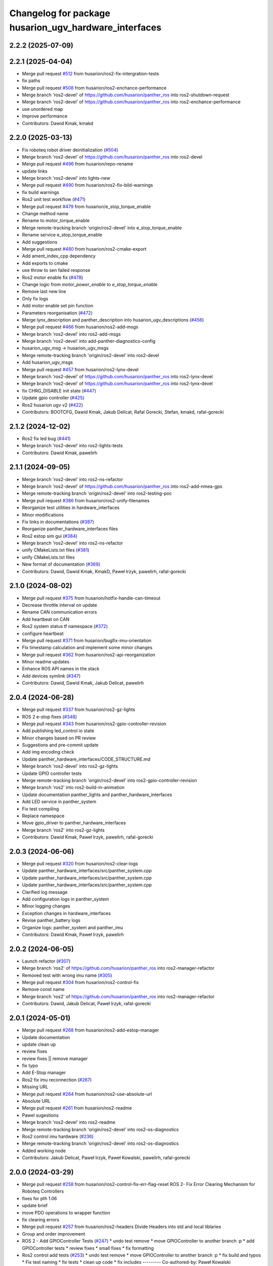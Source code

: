 ^^^^^^^^^^^^^^^^^^^^^^^^^^^^^^^^^^^^^^^^^^^^^^^^^
Changelog for package husarion_ugv_hardware_interfaces
^^^^^^^^^^^^^^^^^^^^^^^^^^^^^^^^^^^^^^^^^^^^^^^^^

2.2.2 (2025-07-09)
------------------

2.2.1 (2025-04-04)
------------------
* Merge pull request `#512 <https://github.com/husarion/husarion_ugv_ros/issues/512>`_ from husarion/ros2-fix-intergration-tests
* fix paths
* Merge pull request `#508 <https://github.com/husarion/husarion_ugv_ros/issues/508>`_ from husarion/ros2-enchance-performance
* Merge branch 'ros2-devel' of https://github.com/husarion/panther_ros into ros2-shutdown-request
* Merge branch 'ros2-devel' of https://github.com/husarion/panther_ros into ros2-enchance-performance
* use unordered map
* Improve performance
* Contributors: Dawid Kmak, kmakd

2.2.0 (2025-03-13)
------------------
* Fix roboteq robot driver deinitialization (`#504 <https://github.com/husarion/husarion_ugv_ros/issues/504>`_)
* Merge branch 'ros2-devel' of https://github.com/husarion/panther_ros into ros2-devel
* Merge pull request `#496 <https://github.com/husarion/husarion_ugv_ros/issues/496>`_ from husarion/repo-rename
* update links
* Merge branch 'ros2-devel' into lights-new
* Merge pull request `#490 <https://github.com/husarion/husarion_ugv_ros/issues/490>`_ from husarion/ros2-fix-bild-warnings
* fix build warnings
* Ros2 unit test workflow (`#471 <https://github.com/husarion/husarion_ugv_ros/issues/471>`_)
* Merge pull request `#479 <https://github.com/husarion/husarion_ugv_ros/issues/479>`_ from husarion/e_stop_torque_enable
* Change method name
* Rename to motor_torque_enable
* Merge remote-tracking branch 'origin/ros2-devel' into e_stop_torque_enable
* Rename service e_stop_torque_enable
* Add suggestions
* Merge pull request `#480 <https://github.com/husarion/husarion_ugv_ros/issues/480>`_ from husarion/ros2-cmake-export
* Add ament_index_cpp dependency
* Add exports to cmake
* use throw to sen failed response
* Ros2 motor enable fix (`#478 <https://github.com/husarion/husarion_ugv_ros/issues/478>`_)
* Change logic from `motor_power_enable` to `e_stop_torque_enable`
* Remove last new line
* Only fix logs
* Add motor enable set pin function
* Parameters reorganisation  (`#472 <https://github.com/husarion/husarion_ugv_ros/issues/472>`_)
* Merge lynx_description and panther_description into husarion_ugv_descriptions (`#456 <https://github.com/husarion/husarion_ugv_ros/issues/456>`_)
* Merge pull request `#466 <https://github.com/husarion/husarion_ugv_ros/issues/466>`_ from husarion/ros2-add-msgs
* Merge branch 'ros2-devel' into ros2-add-msgs
* Merge branch 'ros2-devel' into add-panther-diagnostics-config
* husarion_ugv_msg -> husarion_ugv_msgs
* Merge remote-tracking branch 'origin/ros2-devel' into ros2-devel
* Add husarion_ugv_msgs
* Merge pull request `#457 <https://github.com/husarion/husarion_ugv_ros/issues/457>`_ from husarion/ros2-lynx-devel
* Merge branch 'ros2-devel' of https://github.com/husarion/panther_ros into ros2-lynx-devel
* Merge branch 'ros2-devel' of https://github.com/husarion/panther_ros into ros2-lynx-devel
* fix CHRG_DISABLE init state (`#447 <https://github.com/husarion/husarion_ugv_ros/issues/447>`_)
* Update gpio controller (`#425 <https://github.com/husarion/husarion_ugv_ros/issues/425>`_)
* Ros2 husarion ugv v2 (`#422 <https://github.com/husarion/husarion_ugv_ros/issues/422>`_)
* Contributors: BOOTCFG, Dawid Kmak, Jakub Delicat, Rafal Gorecki, Stefan, kmakd, rafal-gorecki

2.1.2 (2024-12-02)
------------------
* Ros2 fix led bug (`#441 <https://github.com/husarion/panther_ros/issues/441>`_)
* Merge branch 'ros2-devel' into ros2-lights-tests
* Contributors: Dawid Kmak, pawelirh

2.1.1 (2024-09-05)
------------------
* Merge branch 'ros2-devel' into ros2-ns-refactor
* Merge branch 'ros2-devel' of https://github.com/husarion/panther_ros into ros2-add-nmea-gps
* Merge remote-tracking branch 'origin/ros2-devel' into ros2-testing-poc
* Merge pull request `#386 <https://github.com/husarion/panther_ros/issues/386>`_ from husarion/ros2-unify-filenames
* Reorganize test utilities in hardware_interfaces
* Minor modifications
* Fix links in documentations (`#387 <https://github.com/husarion/panther_ros/issues/387>`_)
* Reorganize panther_hardware_interfaces files
* Ros2 estop sim gui (`#384 <https://github.com/husarion/panther_ros/issues/384>`_)
* Merge branch 'ros2-devel' into ros2-ns-refactor
* unify CMakeLists.txt files (`#381 <https://github.com/husarion/panther_ros/issues/381>`_)
* unify CMakeLists.txt files
* New format of documentation  (`#369 <https://github.com/husarion/panther_ros/issues/369>`_)
* Contributors: Dawid, Dawid Kmak, KmakD, Paweł Irzyk, pawelirh, rafal-gorecki

2.1.0 (2024-08-02)
------------------
* Merge pull request `#375 <https://github.com/husarion/panther_ros/issues/375>`_ from husarion/hotfix-handle-can-timeout
* Decrease throttle interval on update
* Rename CAN communication errors
* Add heartbeat on CAN
* Ros2 system status tf namespace (`#372 <https://github.com/husarion/panther_ros/issues/372>`_)
* configure heartbeat
* Merge pull request `#371 <https://github.com/husarion/panther_ros/issues/371>`_ from husarion/bugfix-imu-orientation
* FIx timestamp calculation and implement some minor changes
* Merge pull request `#362 <https://github.com/husarion/panther_ros/issues/362>`_ from husarion/ros2-api-reorganization
* Minor readme updates
* Enhance ROS API names in the stack
* Add devices symlink (`#347 <https://github.com/husarion/panther_ros/issues/347>`_)
* Contributors: Dawid, Dawid Kmak, Jakub Delicat, pawelirh

2.0.4 (2024-06-28)
------------------
* Merge pull request `#337 <https://github.com/husarion/panther_ros/issues/337>`_ from husarion/ros2-gz-lights
* ROS 2 e-stop fixes (`#348 <https://github.com/husarion/panther_ros/issues/348>`_)
* Merge pull request `#343 <https://github.com/husarion/panther_ros/issues/343>`_ from husarion/ros2-gpio-controller-revision
* Add publishing led_control io state
* Minor changes based on PR review
* Suggestions and pre-commit update
* Add img encoding check
* Update panther_hardware_interfaces/CODE_STRUCTURE.md
* Merge branch 'ros2-devel' into ros2-gz-lights
* Update GPIO controller tests
* Merge remote-tracking branch 'origin/ros2-devel' into ros2-gpio-controller-revision
* Merge branch 'ros2' into ros2-build-in-animation
* Update documentation panther_lights and panther_hardware_interfaces
* Add LED service in panther_system
* Fix test compiling
* Replace namespace
* Move gpio_driver to panther_hardware_interfaces
* Merge branch 'ros2' into ros2-gz-lights
* Contributors: Dawid Kmak, Paweł Irzyk, pawelirh, rafal-gorecki

2.0.3 (2024-06-06)
------------------
* Merge pull request `#320 <https://github.com/husarion/panther_ros/issues/320>`_ from husarion/ros2-clear-logs
* Update panther_hardware_interfaces/src/panther_system.cpp
* Update panther_hardware_interfaces/src/panther_system.cpp
* Update panther_hardware_interfaces/src/panther_system.cpp
* Clarified log message
* Add configuration logs in panther_system
* MInor logging changes
* Exception changes in hardware_interfaces
* Revise panther_battery logs
* Organize logs: panther_system and panther_imu
* Contributors: Dawid Kmak, Paweł Irzyk, pawelirh

2.0.2 (2024-06-05)
------------------
* Launch refactor (`#307 <https://github.com/husarion/panther_ros/issues/307>`_)
* Merge branch 'ros2' of https://github.com/husarion/panther_ros into ros2-manager-refactor
* Removed test with wrong imu name (`#305 <https://github.com/husarion/panther_ros/issues/305>`_)
* Merge pull request `#304 <https://github.com/husarion/panther_ros/issues/304>`_ from husarion/ros2-control-fix
* Remove const name
* Merge branch 'ros2' of https://github.com/husarion/panther_ros into ros2-manager-refactor
* Contributors: Dawid, Jakub Delicat, Paweł Irzyk, rafal-gorecki

2.0.1 (2024-05-01)
------------------
* Merge pull request `#268 <https://github.com/husarion/panther_ros/issues/268>`_ from husarion/ros2-add-estop-manager
* Update documentation
* update clean up
* review fixes
* review fixes || remove manager
* fix typo
* Add E-Stop manager
* Ros2 fix imu reconnection (`#267 <https://github.com/husarion/panther_ros/issues/267>`_)
* Missing URL
* Merge pull request `#264 <https://github.com/husarion/panther_ros/issues/264>`_ from husarion/ros2-use-absolute-url
* Absolute URL
* Merge pull request `#261 <https://github.com/husarion/panther_ros/issues/261>`_ from husarion/ros2-readme
* Pawel sugestions
* Merge branch 'ros2-devel' into ros2-readme
* Merge remote-tracking branch 'origin/ros2-devel' into ros2-os-diagnostics
* Ros2 control imu hardware (`#236 <https://github.com/husarion/panther_ros/issues/236>`_)
* Merge remote-tracking branch 'origin/ros2-devel' into ros2-os-diagnostics
* Added working node
* Contributors: Jakub Delicat, Paweł Irzyk, Paweł Kowalski, pawelirh, rafal-gorecki

2.0.0 (2024-03-29)
------------------
* Merge pull request `#258 <https://github.com/husarion/panther_ros/issues/258>`_ from husarion/ros2-control-fix-err-flag-reset
  ROS 2- Fix Error Clearing Mechanism for Roboteq Controllers
* fixes for pth 1.06
* update brief
* move PDO operations to wrapper function
* fix clearing errors
* Merge pull request `#257 <https://github.com/husarion/panther_ros/issues/257>`_ from husarion/ros2-headers
  Divide Headers into std and local liblaries
* Group and order improvement
* ROS 2 - Add GPIOController Tests (`#247 <https://github.com/husarion/panther_ros/issues/247>`_)
  * undo test remove
  * move GPIOController to another branch :p
  * add GPIOController tests
  * review fixes
  * small fixes
  * fix formatting
* Ros2 control add tests (`#253 <https://github.com/husarion/panther_ros/issues/253>`_)
  * undo test remove
  * move GPIOController to another branch :p
  * fix build and typos
  * Fix test naming
  * fix tests
  * clean up code
  * fix includes
  ---------
  Co-authored-by: Paweł Kowalski <kowalski.pawel.r@gmail.com>
* Rest of fils
* Headers + Copyright
* Merge branch 'ros2-devel' of https://github.com/husarion/panther_ros into ros2-panther-manager
* Merge pull request `#254 <https://github.com/husarion/panther_ros/issues/254>`_ from husarion/ros2-liblely-disable-debug-logs
  ROS 2 disable liblely debug logs
* Define `NDEBUG` macro
* ROS 2 - Fix estop threads (`#249 <https://github.com/husarion/panther_ros/issues/249>`_)
  * fix header stamp and qos
  * add MultiThreadedExecutor
  * Add compatibility with PTH 1.06
  * small fixes
  * review fixes
  * Disable CAN usage for EStop trigger on PTH >= 1.2"
  * fix typo
* Merge branch 'ros2-devel' of https://github.com/husarion/panther_ros into ros2-panther-manager
* fix qos (`#250 <https://github.com/husarion/panther_ros/issues/250>`_)
* Merge pull request `#240 <https://github.com/husarion/panther_ros/issues/240>`_ from husarion/ekf_optimalization
  Ekf optimalization
* Merge branch 'ros2-devel' into ros2-ekf-optimalization
* Merge branch 'ros2-devel' into ros2-lights-tests
* Merge branch 'ros2-manager-plugins' of https://github.com/husarion/panther_ros into ros2-panther-manager
* Change relative to abs speed frame
* Merge remote-tracking branch 'origin/ros2-devel' into ros2-manager-plugins
* update  params (`#243 <https://github.com/husarion/panther_ros/issues/243>`_)
* Merge pull request `#245 <https://github.com/husarion/panther_ros/issues/245>`_ from husarion/ros2-fix-roboteq-battery
  ROS 2 - Fix Roboteq Battery
* fix header stamp and qos
* Ros2 lights controller (`#241 <https://github.com/husarion/panther_ros/issues/241>`_)
  * ROS 2 lights animations (`#221 <https://github.com/husarion/panther_ros/issues/221>`_)
  * add animation and image_animation class
  * controller node and pluginlib
  * add tests and fix issues
  * add animation images
  * add alpha channel
  * add charging animation with tests
  * update dummy controller
  * fix missing includes
  * add missing dep
  * Update panther_lights/include/panther_lights/animation/animation.hpp
  Co-authored-by: Paweł Kowalski <82044322+pkowalsk1@users.noreply.github.com>
  * Update panther_lights/include/panther_lights/animation/animation.hpp
  Co-authored-by: Paweł Kowalski <82044322+pkowalsk1@users.noreply.github.com>
  * review changes
  * update tests
  ---------
  Co-authored-by: Paweł Kowalski <82044322+pkowalsk1@users.noreply.github.com>
  * ROS 2 lights converter (`#223 <https://github.com/husarion/panther_ros/issues/223>`_)
  * add led_segment
  * WIP led_panel and segment converter
  * simplify converter
  * update segment conversion
  * add test for led panel, segment, and converter
  * review fixes
  * update copyright year
  * update controller so it somehow works
  * Update tests
  * Apply review fixes
  * fix gpio tests
  * parse controller configuration
  * add default animation
  * add yaml_utils to panther_utils
  * add led animation and queue
  * Fix queuing
  * fix bug
  * priority and timeout queue validation
  * move queue to separate file
  * add briefs
  * param and brightness handle
  * user animations, bugs, briefs
  * use yaml utils
  * fix tests
  * update tests
  * add led_animation test
  * test fixxes
  * add led animations queue tests
  * clean up code | clean up code
  * Update documentation | add launching controller node
  * make it work
  * update scheduler
  * Update panther_lights/LIGHTS_API.md
  Co-authored-by: Paweł Irzyk <108666440+pawelirh@users.noreply.github.com>
  * review fixes
  * update pre-commit and fix typos
  * Update panther_bringup/README.md
  Co-authored-by: rafal-gorecki <126687345+rafal-gorecki@users.noreply.github.com>
  * Update panther_hardware_interfaces/README.md
  Co-authored-by: rafal-gorecki <126687345+rafal-gorecki@users.noreply.github.com>
  * Update panther_lights/README.md
  Co-authored-by: rafal-gorecki <126687345+rafal-gorecki@users.noreply.github.com>
  * Update panther_lights/test/test_controller_node.cpp
  Co-authored-by: rafal-gorecki <126687345+rafal-gorecki@users.noreply.github.com>
  * review fixes
  * Update README.md
  ---------
  Co-authored-by: Paweł Kowalski <82044322+pkowalsk1@users.noreply.github.com>
  Co-authored-by: Paweł Irzyk <108666440+pawelirh@users.noreply.github.com>
  Co-authored-by: rafal-gorecki <126687345+rafal-gorecki@users.noreply.github.com>
* Merge pull request `#242 <https://github.com/husarion/panther_ros/issues/242>`_ from husarion/ros2-fix-pointers-loop
  ROS2 - Fix Pointer Cyclic Dependencies
* fix pointer cyclic dependencies
* ROS2 - Fix Power Motor Service (`#238 <https://github.com/husarion/panther_ros/issues/238>`_)
  * add new functionality
  * review fixes
* ROS 2 control liblely instalation (`#239 <https://github.com/husarion/panther_ros/issues/239>`_)
  * install liblely with cmake
  * simplify instalation
  * fix condition
  * add super build
  * libgpiod super build
  * remove obsolate info
  * add missing PKG_CONFIG_PATH
* Ros2 diagnostics hardware interfaces (`#231 <https://github.com/husarion/panther_ros/issues/231>`_)
  * add GPIO controller
  * Basic integration of gpio controller and panther system
  * [WIP] Add panther version
  * add io state topic
  * Remove unnecessary parts from cmakelists
  * Cleanup gpio controller
  * Add estop to panther system
  * Add todo comment
  * Add ServiceWrapper
  * Add estop services
  * Add remaps to ros2 control
  * Add publishing estop state, change iostate to latched and fix publishing initial state
  * revise e-stop logic in initial stage
  * same, but in better way
  * small changes
  * remove clear_errors service
  * Fix test
  * Add resetting gpio controller
  * Change wheel separation multiplier to 1.0
  * fix pin names list
  * add robot version check before GPIO read
  * Change lock in gpio driver
  * Fix order in cmakelists
  * Change throws to exception in briefs
  * Remove unnecessary includes
  * Fix controller_manager topic remaps
  * Add checking if last commands were 0 before resetting estop
  * Change estop variable to atomic bool
  * Add motor controller mutex
  * Change order of operations when setting estop
  * Fix order of methods
  * Fixes in panther system - change methods order, use ReadDriverStatesUpdateFrequency, remove unnecessary logs
  * Remove max_safety_stop_attempts (no longer needed after adding gpio controller)
  * Refactor setting estop in write method
  * Fix estop naming convention
  * Remove old todos
  * Fix typo
  * Review fixes
  * fix formatting
  * Update panther_hardware_interfaces/include/panther_hardware_interfaces/gpio_controller.hpp
  Co-authored-by: Dawid Kmak <73443304+KmakD@users.noreply.github.com>
  * review fixes
  * rename some methods
  * draft of InitializeAndPublishIOStateMsg functionality
  * Initialize diagnostic updater
  * Update docs
  * fix io_state topic
  * fix service warappers
  * small fix
  * Add missing dependencies
  * Implement diagnostics tasks
  * Add header file to panther_system
  * Add get map methods
  * Add utilities and tests
  * Fix mistaken removal
  * Fix method order
  * Update panther_hardware_interfaces/README.md
  Co-authored-by: Dawid Kmak <73443304+KmakD@users.noreply.github.com>
  * Update panther_hardware_interfaces/src/panther_system.cpp
  Co-authored-by: Dawid Kmak <73443304+KmakD@users.noreply.github.com>
  * Update panther_hardware_interfaces/src/panther_system.cpp
  Co-authored-by: Dawid Kmak <73443304+KmakD@users.noreply.github.com>
  * Update panther_hardware_interfaces/src/panther_system.cpp
  Co-authored-by: Dawid Kmak <73443304+KmakD@users.noreply.github.com>
  * Update panther_hardware_interfaces/src/roboteq_data_converters.cpp
  Co-authored-by: Dawid Kmak <73443304+KmakD@users.noreply.github.com>
  * Update panther_utils/include/panther_utils/common_utilities.hpp
  Co-authored-by: Dawid Kmak <73443304+KmakD@users.noreply.github.com>
  * Update panther_utils/include/panther_utils/diagnostics.hpp
  Co-authored-by: Dawid Kmak <73443304+KmakD@users.noreply.github.com>
  * Update panther_utils/test/test_common_utilities.cpp
  Co-authored-by: Dawid Kmak <73443304+KmakD@users.noreply.github.com>
  * Update panther_utils/test/test_diagnostics.cpp
  Co-authored-by: Dawid Kmak <73443304+KmakD@users.noreply.github.com>
  * Add additional test in test_diagnostics
  ---------
  Co-authored-by: Paweł Kowalski <kowalski.pawel.r@gmail.com>
  Co-authored-by: Maciej Stępień <maciej.stepien@husarion.com>
  Co-authored-by: Paweł Kowalski <82044322+pkowalsk1@users.noreply.github.com>
  Co-authored-by: Dawid Kmak <73443304+KmakD@users.noreply.github.com>
* Merge pull request `#233 <https://github.com/husarion/panther_ros/issues/233>`_ from husarion/ros2-update-service-wrapper
  ROS 2 - Update Service Wrapper
* review fixes
* update service wrapper
* Merge remote-tracking branch 'origin/ros2-devel' into ros2-add-mecanum-controller
* Merge pull request `#208 <https://github.com/husarion/panther_ros/issues/208>`_ from husarion/ros2-control
  Add ROS 2 control
* Temporarily remove tests
  tests were moved to ros2-control-add-tests branch and should be merged after additional review process
* Add GPIO controller (`#222 <https://github.com/husarion/panther_ros/issues/222>`_)
  * add GPIO controller
  * Basic integration of gpio controller and panther system
  * [WIP] Add panther version
  * add io state topic
  * Remove unnecessary parts from cmakelists
  * Cleanup gpio controller
  * Add estop to panther system
  * Add todo comment
  * Add ServiceWrapper
  * Add estop services
  * Add remaps to ros2 control
  * Add publishing estop state, change iostate to latched and fix publishing initial state
  * revise e-stop logic in initial stage
  * same, but in better way
  * small changes
  * remove clear_errors service
  * Fix test
  * Add resetting gpio controller
  * Change wheel separation multiplier to 1.0
  * fix pin names list
  * add robot version check before GPIO read
  * Change lock in gpio driver
  * Fix order in cmakelists
  * Change throws to exception in briefs
  * Remove unnecessary includes
  * Fix controller_manager topic remaps
  * Add checking if last commands were 0 before resetting estop
  * Change estop variable to atomic bool
  * Add motor controller mutex
  * Change order of operations when setting estop
  * Fix order of methods
  * Fixes in panther system - change methods order, use ReadDriverStatesUpdateFrequency, remove unnecessary logs
  * Remove max_safety_stop_attempts (no longer needed after adding gpio controller)
  * Refactor setting estop in write method
  * Fix estop naming convention
  * Remove old todos
  * Fix typo
  * Review fixes
  * fix formatting
  * Update panther_hardware_interfaces/include/panther_hardware_interfaces/gpio_controller.hpp
  Co-authored-by: Dawid Kmak <73443304+KmakD@users.noreply.github.com>
  * review fixes
  * rename some methods
  * draft of InitializeAndPublishIOStateMsg functionality
  * fix io_state topic
  * fix service warappers
  * small fix
  * rewiew fixes
  * add briefs in gpio_controler
  * review fixes
  * small fix
  ---------
  Co-authored-by: Paweł Kowalski <kowalski.pawel.r@gmail.com>
  Co-authored-by: Paweł Kowalski <82044322+pkowalsk1@users.noreply.github.com>
  Co-authored-by: Dawid Kmak <73443304+KmakD@users.noreply.github.com>
* Merge pull request `#219 <https://github.com/husarion/panther_ros/issues/219>`_ from husarion/ros2-control-pdo-commands
  ros2_control PDO commands
* Refactor tests
* CR suggestions - use future in roboteq driver boot
* CR suggestions - change to lock guard and fix locking range
* CR suggestions - move roboteq mock methods implementation
* CR suggestions - move flags reading to a separate variable
* CR suggestions - update readme
* CR suggestions - readme fixes
* Refactor panther system
* CR suggestions
* Remove old todo comment
* Update coment
* Add std to int types
* Update tests
* Merge branch 'ros2-control' into ros2-control-pdo-commands
  Conflicts:
  panther_controller/config/WH01_controller.yaml
  panther_controller/config/WH02_controller.yaml
  panther_controller/config/WH04_controller.yaml
  panther_description/urdf/panther_macro.urdf.xacro
  panther_hardware_interfaces/CMakeLists.txt
  panther_hardware_interfaces/CODE_STRUCTURE.md
  panther_hardware_interfaces/README.md
  panther_hardware_interfaces/include/panther_hardware_interfaces/canopen_controller.hpp
  panther_hardware_interfaces/include/panther_hardware_interfaces/motors_controller.hpp
  panther_hardware_interfaces/include/panther_hardware_interfaces/panther_system.hpp
  panther_hardware_interfaces/include/panther_hardware_interfaces/panther_system_ros_interface.hpp
  panther_hardware_interfaces/include/panther_hardware_interfaces/roboteq_data_converters.hpp
  panther_hardware_interfaces/include/panther_hardware_interfaces/roboteq_driver.hpp
  panther_hardware_interfaces/src/canopen_controller.cpp
  panther_hardware_interfaces/src/motors_controller.cpp
  panther_hardware_interfaces/src/panther_system.cpp
  panther_hardware_interfaces/src/panther_system_ros_interface.cpp
  panther_hardware_interfaces/src/roboteq_driver.cpp
* CR suggestions - add default FlagError destructor
* CR suggestions - update error msg and refactor checksafetystop method
* CR suggestions - fix consts
* CR suggestions - add exception msg in service
* CR suggestions - fix includes in motor controller
* CR suggestions - update roboteq driver briefs
* CR suggestions - move configureRT to panther_utils
* CR suggestion - create roboteq error filter cpp file for implementations
* CR suggestion - move longer methods to cpp file
* CR suggestions - add package links in readme
* CR suggestions - add tags to readme
* CR suggestions - add more thorough checking of joint names
* CR suggestions - add node name and options parameters
* Move initialization and activation of ros interface to constructor (and destructor)
* Add checking initialization state in canopen and motor controllers
* CR suggestions - make RoboteqCANObjects static
* CR suggestions
* CR suggestion - fix CAN, PDO, SDO, CANopen names
* CR suggestions - add ms to timeouts
* CR suggestions
* Add checking if joint name doesn't contain any reserved sequences (fl fr rr rl)
* Remove unnecessary string literals
* Update roboteq error filter
* CR suggestions
* Move ids and subids of canopen objects into seperate struct
* Update communication parameters
* Update readme
* CR suggestions - fix includes
* Remove todos
* Remove comment and todos
* Remove additional timeout in sdo operations
* Use sdo operation timeout parameter
* Fix naming and update documentation
* Update documentation
* Update ignored runtime errors
* Update volts amps and battery names
* Update log messages
* Change return failure to error (in this cases on_error method should be triggered)
* Fix destroying canopen controller
* Update PDO driver state timeout log
* Switch to loop driver (better performance)
* Fix destroying objects
* Fix spinning in panther system ros interface
* Add configurable driver states update frequency
* Rename eds file
* Merge branch 'ros2-control' into ros2-control-pdo-commands
  Conflicts:
  panther_hardware_interfaces/README.md
  panther_hardware_interfaces/include/panther_hardware_interfaces/canopen_controller.hpp
  panther_hardware_interfaces/include/panther_hardware_interfaces/panther_system.hpp
  panther_hardware_interfaces/include/panther_hardware_interfaces/roboteq_data_converters.hpp
  panther_hardware_interfaces/include/panther_hardware_interfaces/roboteq_driver.hpp
  panther_hardware_interfaces/src/motors_controller.cpp
  panther_hardware_interfaces/src/panther_system.cpp
  panther_hardware_interfaces/src/roboteq_driver.cpp
* Remove old gpio driver and temporarily comment out tests
* Update whole system to use new pdo communication and add proper timeouts
* Add heatsink temperature
* New pdo configuration
* CR suggestions - use bitset in flag errors
* Change setting init value of flags to just 0
* Fix constant name
* CR suggestions - getbyte as template
* CR suggestions - consts in overridden methods
* CR suggestions - add const to submit write
* CR suggestions - variable name change
* CR suggestions - any of and auto
* CR suggestions - std array
* CR suggestions - change constructor parameter types
* Move additional wait to constant member
* Move can interface name to parameter
* CR suggestions - rename canopen configuration file
* CR suggestions - cstdint types
* Change reading driver state to pdo and update pdo remapping
* Add missing dependencies
* CR suggestions
* Change commands to pdos, update sdo operations and update reading pdos
* Update eds to fw21a and change it to match new sent data
* Update todo comments
* Add warning about safety critical parameters
* Refactor panther system test utils
* Move code structure to separate file
* Refactor setting surpressed flags
* Add set bit utility function
* Decrease wait timeout
* Refactor error filter ids
* Add comment about sdo operation deadlock
* Add comment about can loop error
* Refactor update error msg
* Update todos
* Move service name to constants
* Refactor test_update_system_pdo_feedback_timeout
* Move topic name to constants
* Use WaitForMsg from panther utils
* Add boot timeout test
* Update msgs in boot exceptions
* Add first channel check in safety stop test
* Refactor motor controller state msg - remove joint name and move runtime error
* Update todos
* Refactor updatemsgerrors method
* Refactor locks usage
* Move can error flag to MotorControllerState
* Use wait for msg function from panther utils
* Add plugin name constant
* Refactor test constants naming
* Move settings to constants
* Remove comment
* Fix lock naming
* Add timeout when waiting for boot
* Refactor error filters
* Move setting safetystop, so that it can be set faster in the write function
* Refactor tests
* Fix types and casting in tests
* Remove comments
* Change types from double to float
* Refactor panther system logging and fix throttling
* Grammar fixes
* Refactor tests - add namespace and fix roboteq mock file name
* Refactor test utils
* Refactor - rename panther wheels controller to motors controller and fix order of methods/variables
* Remove comments from roboteq driver
* Refactor - fix include guards
* Refactor - rename variables
* Remove unused variable
* Refactor - change panther system node name to ros interface
* Refactor - fix naming
* Fix roboteq naming
* Make handling exceptions unified
* Update readme
* Refactor tests
* Use typename in templates
* Refactor roboteq driver
* Refactor roboteq driver - separate channel operations
* Precommit changes
* Remove wait in initialization
* Move OperationWithAttempts and add tests
* Fix panther system onerror test
* Add panther system onerror test
* Move setup/teardown to constructor/destructor
* Add wrong order urdf test
* Update comments
* Fix roboteq driver tests
* Add pdo and read sdo timeout tests
* Use atomic_bool type alias
* [WIP] Refactor panther system tests
* Add sdo timeout test and refactor tests
* Refactor and add tests for utils
* [WIP] Update roboteq driver comments
* Add briefs to data converters
* Refactor panther wheels controller
* [WIP] Refactor panther system
* Refactor system node and add tests
* Refactor panther system node and add documentation
* Refactor canopen controller
* Refactor panther system node
* Move panther system node to new files
* [WIP] Refactor panther system
* [WIP] Refactor panther system - move node functionalities to separate class
* [WIP] Refactor panther system
* Refactor error filter
* Refactor can controller
* Add flags and timestamps tests to roboteq driver tests
* [WIP] Add wheels controller tests
* [WIP] Add roboteq driver tests
* Add can controller test
* Update setting wait in roboteq mock
* Refactor - create can_controller class
* Seperate boot errors handling
* Remove old todos
* Remove unnecessary headers
* Update data converters
  refactor
  fix voltage calculation
* Add data converters test
* Add parameter description to readme
* [WIP] Update readme
* Fix edge case when multiple sdo operations are queued
* [WIP] Fix system error
* Add operation attempts method
* Remove turn off estop in activation (no longer needed)
* Fix clearing errors
* Add comment
* Change unnecessary uint8_t types
* Make clearing errors multi thread safe
* Fix turn on safety stop
* Add safety stop attempts, fix counter types, fix updating pdo error
* Add safety stop
* Add clear errors service
* Use ptrs from rclcpp
* Fix urdf in tests
* Fix initialization and activation attempts
* Move timeouts and attempts to parameters
* Add old data info to state msg
* Add error log about roboteq errors and refactor flag errors
* Move feedback timeout to parameter
* Fix unique/shared ptrs
* Change default c++ version to 17
* Add more roboteq intialization/activation attempts
* Refactor error handler and add tests
* Add todos
* Increase can thread priority
* Rename methods
* Separate SDO and PDO errors
* Add test urdf with changed order
* Comment out timeout test
* Add todos
* Refactor panther system
  add error handler and move code to separate functions
* Add hardware interface readme
* Add sdo write timeout test
* Fix setting error and add error to msg
* Add more error handling in initialization
* Update timeouts
* Add sdo read and write error counts (allow some failures before escalating)
* Update feedback timeout
* Fix channel order in tests
* Fix motor order
* Increase sdo timeout
* Update hardware interfaces test readme
* Fix temperature type
* Update initial procedure test
* Update test slave bin (change heartbeat and eds)
* Fix eds version
  some other version than for firmware 2.1 was used
* Remove comment
* Rename variable
* Remove not used stuff
* Rename data converters
* Read single sdo value every read cycle
* Refactor data conversion
* Remove visibility control (windows is not supported)
* Update encoder disconnected test
* Refactor - move feedback converters, proper error handling
* Rename tests file
* Refactor tests
* Refactor tests - add setup and teardown
* Add waiting for mock start in tests
* [WIP] Refactor tests
* Add initial procedure test
* Add reading roboteq feedback test
* Fix calculating current
* Add encoder disconnected test
* Change function name
* Add reading test
* Add writing test
* Add deactivate unconfigure test
* Remove using namespace lely
* Change io guard to local variable
* Fix deinitialization of panther wheels controller
* Fix memory problems in roboteq mock
* [WIP] Add roboteq mock tests
* Refactor roboteq mock
* Fix temp sdo data type
* Add mock slave configuration
* Add roboteq mock for tests
* Add checking state in test
* Fix handling executor in hardware system
* Add can executor thread join on deinitialize
* Remove unnecessary thread include
* Add panther load system test
* Remove comments
* Rename joint size variable and check if hardware parameters were defined
* Add information when RT can thread is used
* Add safety stop
* Rename and adjust feedback timeout
* Add handling error when reseting roboteq script
* Add turning off estop on activation
* Add triggering estop to on_error
* Add wait timeout
* Fix building
* Update sched priority of can node
* Add reading other roboteq driver feedback
* Refactor checking flags
* Refactor types
* Update sdo communication
* Add comments
* Refactor handling commands and states
* Remove torque control code
* Add todo comments
* Fix handling error flags
* Move roboteq cmd and feedback conversion to roboteq driver
* Add default value
* Add wait for boot and fix handling can exceptions
* Add comments
* Update error handling
* Fix hardware interface
* Add error handling
* [WIP] Refactor
* Refactor
* Fix build
* Add eds config
* Add ros2 control
* Contributors: Dawid, Dawid Kmak, Jakub Delicat, Maciej Stępień, Paweł Irzyk, Paweł Kowalski, pawelirh, rafal-gorecki
